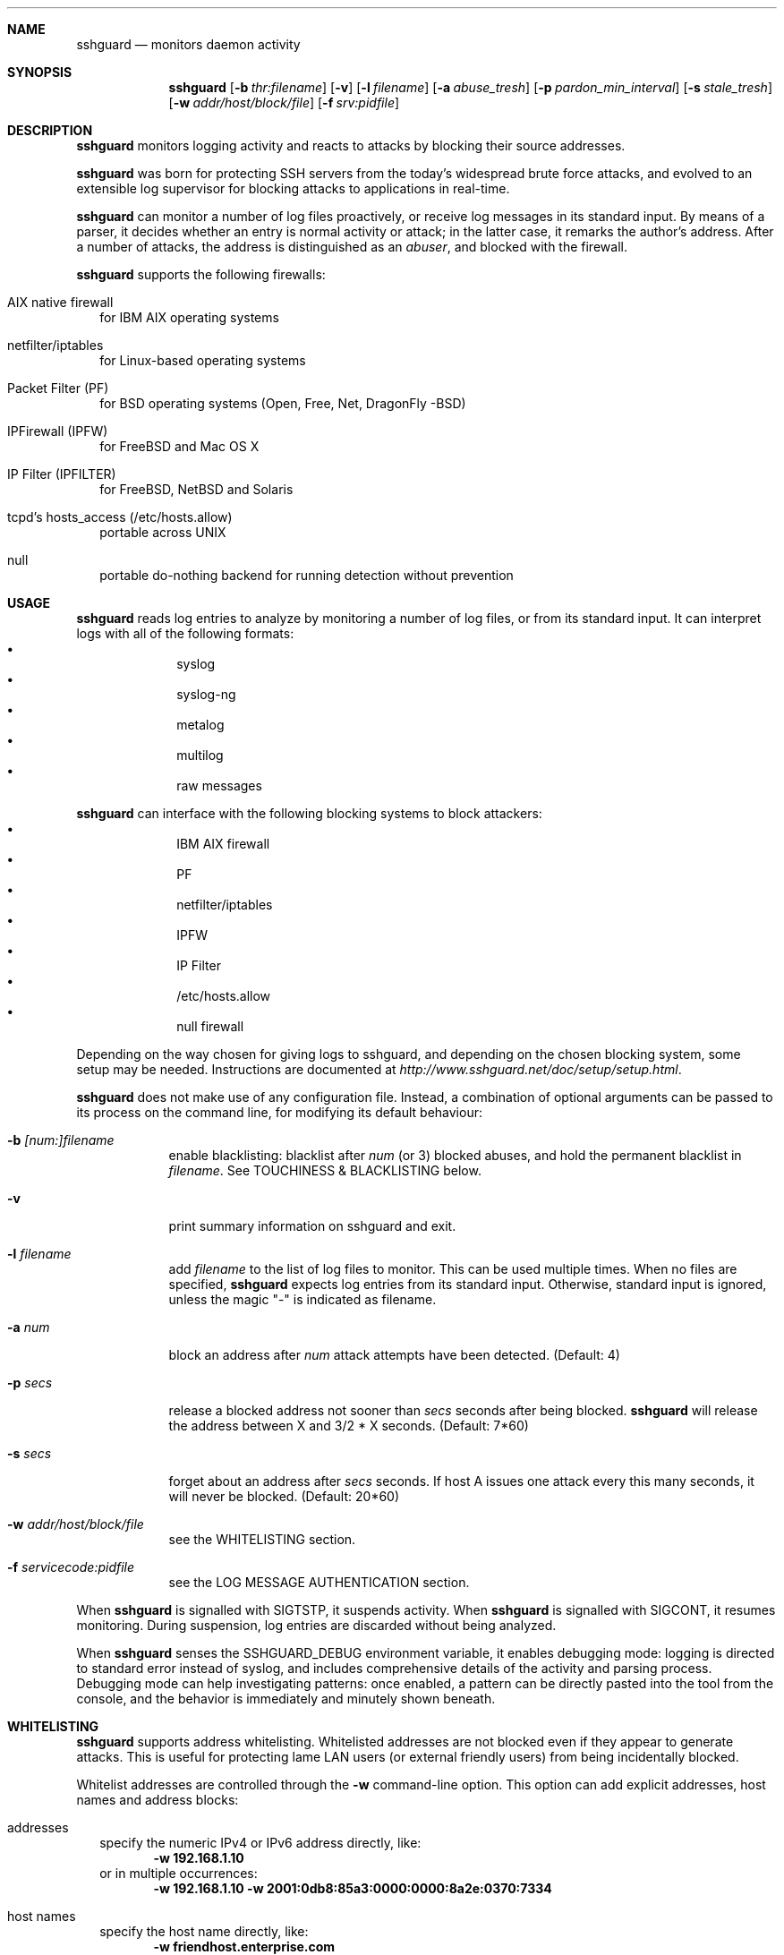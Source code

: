 .Dd Dec 7, 2008
.Dt SSHGUARD 8
.Sh NAME
.Nm sshguard
.Nd monitors daemon activity 
.\"
.\"
.Sh SYNOPSIS
.Nm
.Op Fl b Ar thr:filename
.Op Fl v
.Op Fl l Ar filename
.Op Fl a Ar abuse_tresh
.Op Fl p Ar pardon_min_interval
.Op Fl s Ar stale_tresh
.Op Fl w Ar addr/host/block/file
.Op Fl f Ar srv:pidfile
.\"
.\"
.Sh DESCRIPTION
.Nm
monitors logging activity and reacts to attacks by blocking their source addresses.
.Pp
.Nm
was born for protecting SSH servers from the today's widespread brute force
attacks, and evolved to an extensible log supervisor for blocking attacks to
applications in real-time.
.Pp
.Nm
can monitor a number of log files proactively, or receive log messages in its
standard input. By means of a parser, it decides whether an entry is normal
activity or attack; in the latter case, it remarks the author's
address. After a number of attacks, the address is distinguished as an
.Ar abuser ,
and blocked with the firewall.
.Pp
.Nm
supports the following firewalls:
.Bl -tag -width
.It AIX native firewall
for IBM AIX operating systems
.It netfilter/iptables
for Linux-based operating systems
.It Packet Filter (PF)
for BSD operating systems (Open, Free, Net, DragonFly -BSD)
.It IPFirewall (IPFW)
for FreeBSD and Mac OS X
.It IP Filter (IPFILTER)
for FreeBSD, NetBSD and Solaris
.It tcpd's hosts_access (/etc/hosts.allow)
portable across UNIX
.It null
portable do-nothing backend for running detection without prevention
.El
.\"
.\"
.Sh USAGE
.Nm
reads log entries to analyze by monitoring a number of log files, or
from its standard input. It can interpret logs with all of the following
formats:
.Bl -bullet -compact -offset indent
.It
syslog
.It
syslog-ng
.It
metalog
.It
multilog
.It
raw messages
.El
.Pp
.Nm
can interface with the following blocking systems to block attackers:
.Bl -bullet -compact -offset indent
.It
IBM AIX firewall
.It
PF
.It
netfilter/iptables
.It
IPFW
.It
IP Filter
.It
/etc/hosts.allow
.It
null firewall
.El
.Pp
Depending on the way chosen for giving logs to sshguard, and depending on the
chosen blocking system, some setup may be needed. Instructions are documented
at
.Ar http://www.sshguard.net/doc/setup/setup.html .
.Pp
.Nm
does not make use of any configuration file. Instead, a combination of optional
arguments can be passed to its process on the command line, for modifying its
default behaviour:
.Bl -tag -width -indent
.It Fl b Ar [num:]filename
enable blacklisting: blacklist after
.Ar num
(or 3) blocked abuses, and hold the permanent blacklist in
.Ar filename .
See TOUCHINESS & BLACKLISTING below.
.It Fl v
print summary information on sshguard and exit.
.It Fl l Ar filename
add
.Ar filename
to the list of log files to monitor. This can be used multiple times. When no
files are specified,
.Nm
expects log entries from its standard input. Otherwise, standard input is
ignored, unless the magic "-" is indicated as filename.
.It Fl a Ar num
block an address after
.Ar num
attack attempts have been detected. (Default: 4)
.It Fl p Ar secs
release a blocked address not sooner than
.Ar secs
seconds after being blocked.
.Nm
will release the address between X and 3/2 * X seconds. (Default: 7*60)
.It Fl s Ar secs
forget about an address after
.Ar secs
seconds. If host A issues one attack every this many seconds, it will never be
blocked.  (Default: 20*60)
.It Fl w Ar addr/host/block/file
see the WHITELISTING section.
.It Fl f Ar servicecode:pidfile
see the LOG MESSAGE AUTHENTICATION section.
.El
.Pp
When
.Nm
is signalled with SIGTSTP, it suspends activity. When
.Nm
is signalled with SIGCONT, it resumes monitoring. During suspension, log
entries are discarded without being analyzed.
.Pp
When
.Nm
senses the SSHGUARD_DEBUG environment variable, it enables debugging mode: 
logging is directed to standard error instead of syslog, and includes
comprehensive details of the activity and parsing process. Debugging mode can
help investigating patterns: once enabled, a pattern can be directly pasted
into the tool from the console, and the behavior is immediately and minutely
shown beneath.
.\
.\"
.Sh WHITELISTING
.Nm
supports address whitelisting. Whitelisted addresses are not blocked even if
they appear to generate attacks. This is useful for protecting lame LAN users
(or external friendly users) from being incidentally blocked.
.Pp
Whitelist addresses are controlled through the
.Fl w
command-line option. This option can add explicit addresses, host names and
address blocks:
.Bl -tag -width
.It addresses
specify the numeric IPv4 or IPv6 address directly, like:
.Dl -w 192.168.1.10
or in multiple occurrences:
.Dl -w 192.168.1.10 -w 2001:0db8:85a3:0000:0000:8a2e:0370:7334
.It host names
specify the host name directly, like:
.Dl -w friendhost.enterprise.com
or in multiple occurrences:
.Dl -w friendhost.enterprise.com -w friend2.enterprise.com
All IPv4 addresses that the host resolves to are whitelisted. Hosts are
resolved to addresses once, when sshguard starts up.
.It address blocks
specify the address block in the usual CIDR notation:
.Dl -w 192.168.0.0/24
or in multiple occurrences:
.Dl -w 192.168.0.0/24 -w 1.2.3.128/26
.It file
When longer lists are needed for whitelisting, they can be wrapped into a plain
text file, one address/hostname/block per line, with the same syntax given
above.
.Pp
.Nm
can take whitelists from files when the
.Fl w
option argument begins with a `.' (dot) or `/' (slash).
.Pp
This is a sample whitelist file (say /etc/friends):
.Bd -literal -offset indent
# comment line (a '#' as very first character)
#   a single IPv4 and IPv6 address
1.2.3.4
2001:0db8:85a3:08d3:1319:8a2e:0370:7344
#   address blocks in CIDR notation
127.0.0.0/8
10.11.128.0/17
192.168.0.0/24
#   hostnames
rome-fw.enterprise.com
hosts.friends.com
.Ed
.Pp
And this is how
.Nm
is told to make a whitelist up from the /etc/friends file:
.Dl sshguard -w /etc/friends
.El
.Pp
The
.Fl w
option can be used only once for files. For addresses, host names and address blocks
it can be used with any multiplicity, even with mixes of them.
.\"
.\"
.Sh LOG MESSAGE AUTHENTICATION
Syslog and syslog-ng typically insert a PID of the generating process in every
log line. This can be checked for authenticating the source of the message and
avoid false attacks to be detected because malicious local users inject crafted
log lines. This way
.Nm
can be safely used even on hosts where this assumption does not hold.
.Pp
Log message authentication is only needed when
.Nm
is fed log messages from syslog or from syslog-ng. When a process logs directly
to a raw file and sshguard is configured for polling logs directly from it,
you only need to adjust the log file permissions so that only root can write
on it.
.Pp
For enabling log message authentication on a given service the
.Fl f
option is used as follows:
.Dl -f 100:/var/run/sshd.pid
which associates the given pidfile to the ssh service (code 100). A list of well-known
service codes is available at
.Ar http://www.sshguard.net/doc/servicecodes.html .
.Pp
The
.Fl f
option can be used multiple times for associating different services with their pidfile:
.Dl sshguard -f 100:/var/run/sshd.pid -f 123:/var/run/mydaemon.pid
.Pp
Services that are not configured for log message authentication follow a default-allow
policy (all of their log messages are accepted by default).
.Pp
PIDs are checked with the following policy:
.Bl -enum -width
.It
the logging service is searched in the list of services configured for
authentication. If not found, the entry is accepted.
.It
the logged PID is compared with the pidfile. If it matches, the entry is accepted
.It
the PID is checked for being a direct child of the authoritative process. If it
is, the entry is accepted.
.It
the entry is ignored.
.El
Low I/O load is committed to the operating system because of an internal caching
mechanism. Changes in the pidfile value are handled transparently.
.\"
.\"
.Sh TOUCHINESS & BLACKLISTING
In many cases, attacks against services are performed in bulk in an automated
form. For example, the attacker goes trough a dictionary of 150
username/password pairs and sequentially tries to violate the SSH service with
any of them, continuing blindly while blocked, and re-appearing once the block
expires.
.Pp
To counteract these cases,
.Nm
by default behaves with
.Ar touchiness .
Besides observing abuses from the log activity, it monitors also the overall
behavior of attackers. The decision on when and how to block is thus made
respective to the entire history of the attacker as well. For example, if
address A attacks repeatedly and the base blocking time is 420 seconds, A will
be blocked for 420 seconds (7 mins) at the first abuse, 2*420 (14 mins) the
second, 2*2*420 (28 mins) the third ... and 2^(n-1)*420 the n-th time.
.Pp
Touchiness has two major benefits: to legitimate users, it grants forgiving
blockings on failed logins; to real attackers, it effectively renders
large scale attacks infeasible, because the time to perform it explodes with
the number of attempts.
.Pp
Touchiness can be augmented with
.Ar blacklisting
(-b). With this option, after a number of abuses, the address is added to a
list of attackers to be blocked permanently. The list is intended to be
loaded at each startup, and maintained/extended with new entries during
operation.
.Nm
inserts a new address after it exceeded a threshold of abuses. This threshold
is configurable within the 
.Fl b
option argument. Blacklisted addresses are never scheduled for releasing.
.Pp
The
.Fl b
command line option enables blacklisting and requires the filename to use
for permanent storage of the blacklist. Optionally, a custom blacklist
threshold can be prefixed to this path, separated by ':'. For example,
.Dl -b 5:/var/db/sshguard/blacklist.db
requires to blacklist addresses after the 5th abuse, and store the blacklist
in file /var/db/sshguard/blacklist.db. Although the blacklist file is not
meant to be in human-readable format, the
.Xr strings 1
command can be used to peek in it for listing the blacklisted addresses.
.\"
.\"
.Sh EXTENSIONS
.Nm
can be easily extended to support both more backends (systems blocking
addresses, like firewalls) and to recognize more attack patterns.
.Pp
Adding backends is extremely easy when the blocking and releasing operations
can be controlled with system commands.
.Nm
provides a shell script for generating such extensions in few steps:
.Ar sshguard_backendgen.sh .
.Pp
Adding more attack patterns needs some expertise with bison, as
.Nm
uses a grammar-based context-free parser for powerfulness. Thus, there is one
tracker for user-proposed patterns at
.Ar http://www.sshguard.net/newattackpatt.php .
.\"
.\"
.Sh SEE ALSO
.Xr syslog 1 ,
.Xr syslog.conf 5
.Pp
.Nm
website at:
.Ar http://www.sshguard.net/
